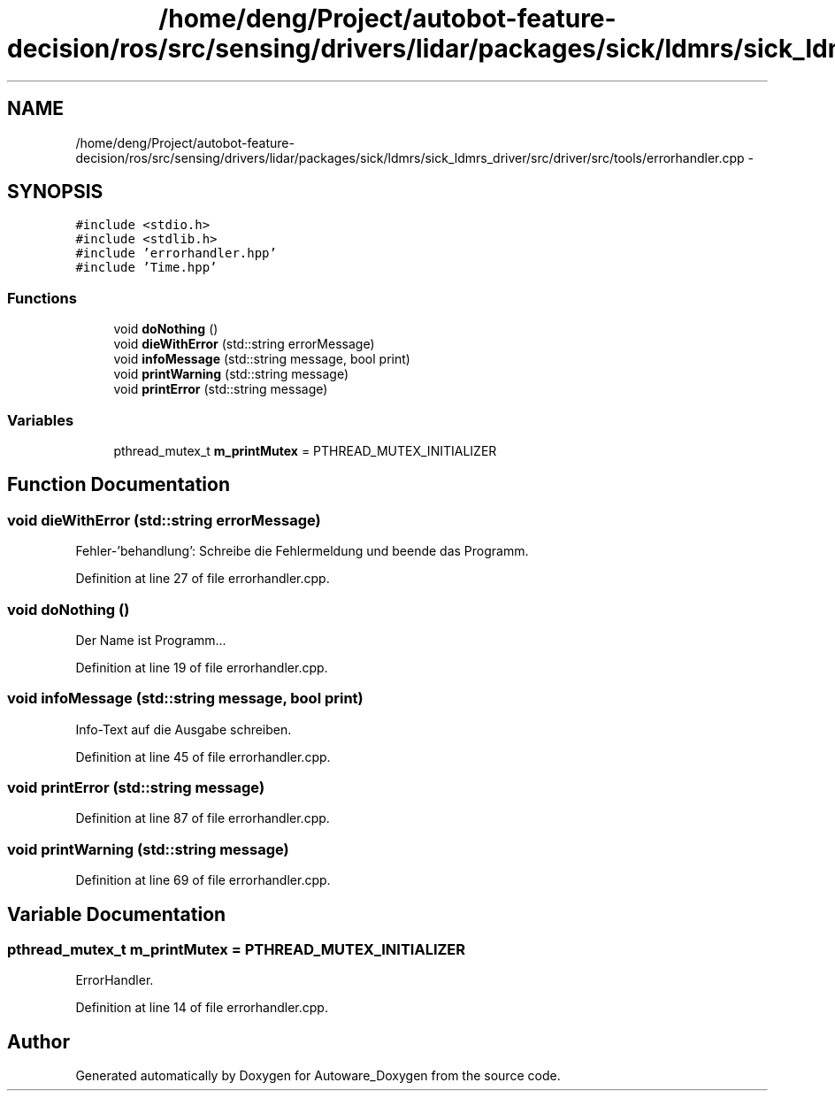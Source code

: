 .TH "/home/deng/Project/autobot-feature-decision/ros/src/sensing/drivers/lidar/packages/sick/ldmrs/sick_ldmrs_driver/src/driver/src/tools/errorhandler.cpp" 3 "Fri May 22 2020" "Autoware_Doxygen" \" -*- nroff -*-
.ad l
.nh
.SH NAME
/home/deng/Project/autobot-feature-decision/ros/src/sensing/drivers/lidar/packages/sick/ldmrs/sick_ldmrs_driver/src/driver/src/tools/errorhandler.cpp \- 
.SH SYNOPSIS
.br
.PP
\fC#include <stdio\&.h>\fP
.br
\fC#include <stdlib\&.h>\fP
.br
\fC#include 'errorhandler\&.hpp'\fP
.br
\fC#include 'Time\&.hpp'\fP
.br

.SS "Functions"

.in +1c
.ti -1c
.RI "void \fBdoNothing\fP ()"
.br
.ti -1c
.RI "void \fBdieWithError\fP (std::string errorMessage)"
.br
.ti -1c
.RI "void \fBinfoMessage\fP (std::string message, bool print)"
.br
.ti -1c
.RI "void \fBprintWarning\fP (std::string message)"
.br
.ti -1c
.RI "void \fBprintError\fP (std::string message)"
.br
.in -1c
.SS "Variables"

.in +1c
.ti -1c
.RI "pthread_mutex_t \fBm_printMutex\fP = PTHREAD_MUTEX_INITIALIZER"
.br
.in -1c
.SH "Function Documentation"
.PP 
.SS "void dieWithError (std::string errorMessage)"
Fehler-'behandlung': Schreibe die Fehlermeldung und beende das Programm\&. 
.PP
Definition at line 27 of file errorhandler\&.cpp\&.
.SS "void doNothing ()"
Der Name ist Programm\&.\&.\&. 
.PP
Definition at line 19 of file errorhandler\&.cpp\&.
.SS "void infoMessage (std::string message, bool print)"
Info-Text auf die Ausgabe schreiben\&. 
.PP
Definition at line 45 of file errorhandler\&.cpp\&.
.SS "void printError (std::string message)"

.PP
Definition at line 87 of file errorhandler\&.cpp\&.
.SS "void printWarning (std::string message)"

.PP
Definition at line 69 of file errorhandler\&.cpp\&.
.SH "Variable Documentation"
.PP 
.SS "pthread_mutex_t m_printMutex = PTHREAD_MUTEX_INITIALIZER"
ErrorHandler\&. 
.PP
Definition at line 14 of file errorhandler\&.cpp\&.
.SH "Author"
.PP 
Generated automatically by Doxygen for Autoware_Doxygen from the source code\&.

